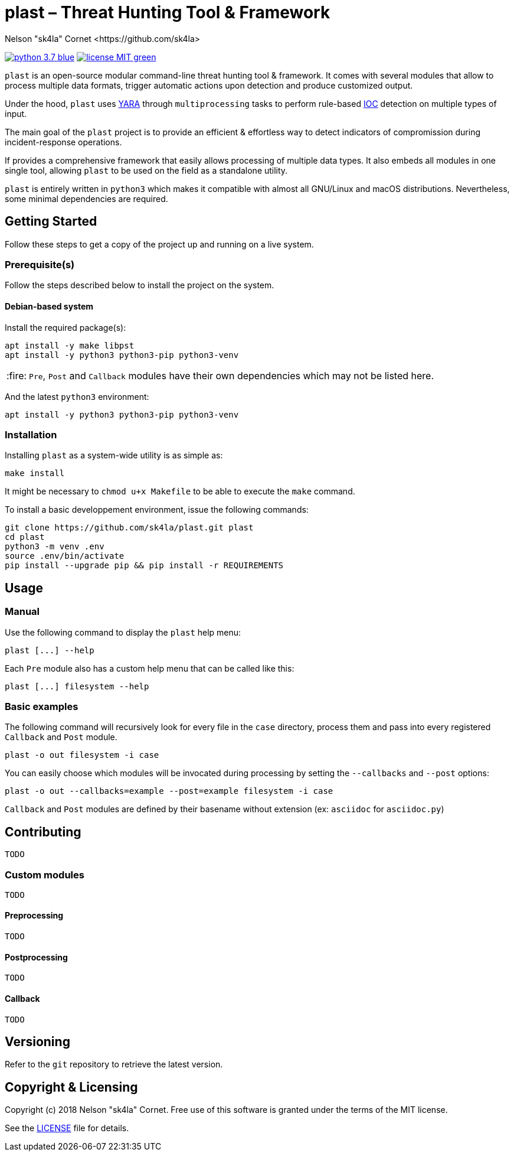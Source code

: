 = plast – Threat Hunting Tool & Framework
Nelson "sk4la" Cornet <https://github.com/sk4la>
:caution-caption: :fire:
:uri-org: https://github.com/sk4la
:uri-repo: {uri-org}/plast
:uri-raw: https://raw.githubusercontent.com/sk4la/plast
:uri-license: {uri-raw}/master/LICENSE
:uri-python: https://www.python.org
:uri-yara: https://github.com/VirusTotal/yara

image:https://img.shields.io/badge/python-3.7-blue.svg[link={uri-python}] image:https://img.shields.io/badge/license-MIT-green.svg[link={uri-license}]

`plast` is an open-source modular command-line threat hunting tool & framework. It comes with several modules that allow to process multiple data formats, trigger automatic actions upon detection and produce customized output.

Under the hood, `plast` uses {uri-yara}[YARA] through `multiprocessing` tasks to perform rule-based https://en.wikipedia.org/wiki/Indicator_of_compromise[IOC] detection on multiple types of input.

The main goal of the `plast` project is to provide an efficient & effortless way to detect indicators of compromission during incident-response operations.

If provides a comprehensive framework that easily allows processing of multiple data types. It also embeds all modules in one single tool, allowing `plast` to be used on the field as a standalone utility.

`plast` is entirely written in `python3` which makes it compatible with almost all GNU/Linux and macOS distributions. Nevertheless, some minimal dependencies are required.

== Getting Started

Follow these steps to get a copy of the project up and running on a live system.

=== Prerequisite(s)

Follow the steps described below to install the project on the system.

==== Debian-based system

Install the required package(s):

[source,sh]
----
apt install -y make libpst
apt install -y python3 python3-pip python3-venv
----

CAUTION: `Pre`, `Post` and `Callback` modules have their own dependencies which may not be listed here.

And the latest `python3` environment:

[source,sh]
----
apt install -y python3 python3-pip python3-venv
----

=== Installation

Installing `plast` as a system-wide utility is as simple as:

[source,sh]
----
make install
----

It might be necessary to `chmod u+x Makefile` to be able to execute the `make` command.

To install a basic developpement environment, issue the following commands:

[source,sh,subs="attributes"]
----
git clone {uri-repo}.git plast
cd plast
python3 -m venv .env
source .env/bin/activate
pip install --upgrade pip && pip install -r REQUIREMENTS
----

== Usage

=== Manual

Use the following command to display the `plast` help menu:

[source,sh]
----
plast [...] --help
----

Each `Pre` module also has a custom help menu that can be called like this:

[source,sh]
----
plast [...] filesystem --help
----

=== Basic examples

The following command will recursively look for every file in the `case` directory, process them and pass into every registered `Callback` and `Post` module.

[source,sh]
----
plast -o out filesystem -i case
----

You can easily choose which modules will be invocated during processing by setting the `--callbacks` and `--post` options:

[source,sh]
----
plast -o out --callbacks=example --post=example filesystem -i case
----

`Callback` and `Post` modules are defined by their basename without extension (ex: `asciidoc` for `asciidoc.py`)

== Contributing

`TODO`

=== Custom modules

`TODO`

==== Preprocessing

`TODO`

==== Postprocessing

`TODO`

==== Callback

`TODO`

== Versioning

Refer to the `git` repository to retrieve the latest version.

== Copyright & Licensing

Copyright (c) 2018 Nelson "sk4la" Cornet. Free use of this software is granted under the terms of the MIT license.

See the {uri-license}[LICENSE] file for details.

